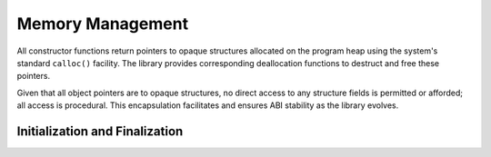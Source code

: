 .. index:: memory; management
.. _memory-management:

Memory Management
=================

All constructor functions return pointers to opaque structures allocated on
the program heap using the system's standard ``calloc()`` facility. The
library provides corresponding deallocation functions to destruct and free
these pointers.

Given that all object pointers are to opaque structures, no direct access to
any structure fields is permitted or afforded; all access is procedural. This
encapsulation facilitates and ensures ABI stability as the library evolves.

.. index:: initialization, finalization
.. _initialization:

Initialization and Finalization
-------------------------------
